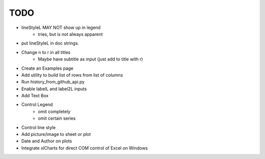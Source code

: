 

TODO
====


* lineStyleL MAY NOT show up in legend
    - tries, but is not always apparent

* put lineStyleL in doc strings.

* Change \n to \r in all titles
    - Maybe have subtitle as input (just add to title with \r)

* Create an Examples page

* Add utility to build list of rows from list of columns

* Run history_from_github_api.py

* Enable labelL and label2L inputs

* Add Text Box

* Control Legend
    - omit completely
    - omit certain series

* Control line style


* Add picture/image to sheet or plot

* Date and Author on plots

* Integrate xlCharts for direct COM control of Excel on Windows
